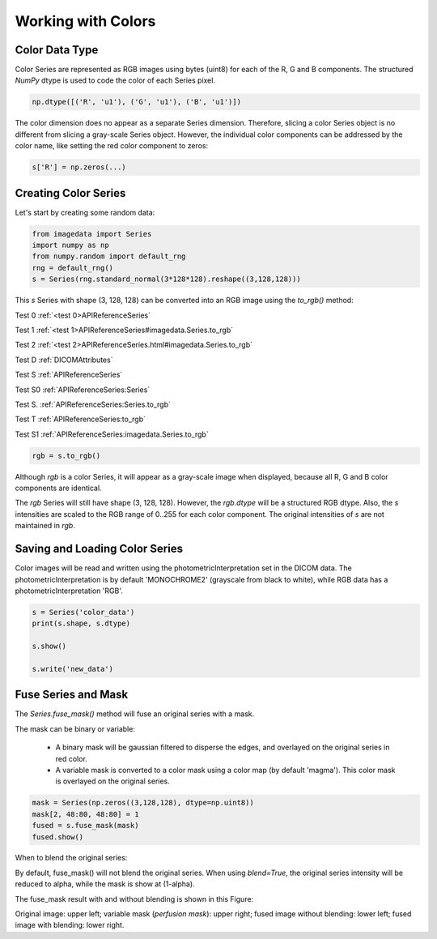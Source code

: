 .. _Colors:

Working with Colors
===================

Color Data Type
---------------

Color Series are represented as RGB images using bytes (uint8) for
each of the R, G and B components.
The structured `NumPy` dtype is used to code the color of each
Series pixel.

.. code-block:: python

    np.dtype([('R', 'u1'), ('G', 'u1'), ('B', 'u1')])

The color dimension does no appear as a separate Series dimension.
Therefore, slicing a color Series object is no different from slicing
a gray-scale Series object.
However, the individual color components can be addressed by the color name, like
setting the red color component to zeros:

.. code-block:: python

    s['R'] = np.zeros(...)

Creating Color Series
---------------------

Let's start by creating some random data:

.. code-block:: python

    from imagedata import Series
    import numpy as np
    from numpy.random import default_rng
    rng = default_rng()
    s = Series(rng.standard_normal(3*128*128).reshape((3,128,128)))

This `s` Series with shape (3, 128, 128) can be converted into an RGB image using
the `to_rgb()` method:

Test 0
:ref:`<test 0>APIReferenceSeries`

Test 1
:ref:`<test 1>APIReferenceSeries#imagedata.Series.to_rgb`

Test 2
:ref:`<test 2>APIReferenceSeries.html#imagedata.Series.to_rgb`

Test D
:ref:`DICOMAttributes`

Test S
:ref:`APIReferenceSeries`

Test S0
:ref:`APIReferenceSeries:Series`

Test S.
:ref:`APIReferenceSeries:Series.to_rgb`

Test T
:ref:`APIReferenceSeries:to_rgb`

Test S1
:ref:`APIReferenceSeries:imagedata.Series.to_rgb`

.. code-block:: python

    rgb = s.to_rgb()

Although `rgb` is a color Series, it will appear as a gray-scale image
when displayed,
because all R, G and B color components are identical.

The `rgb` Series will still have shape (3, 128, 128).
However, the `rgb.dtype` will be a structured RGB dtype.
Also, the `s` intensities are scaled to the RGB range of 0..255 for each
color component.
The original intensities of `s` are not maintained in `rgb`.

Saving and Loading Color Series
-------------------------------

Color images will be read and written using the photometricInterpretation
set in the DICOM data.
The photometricInterpretation is by default 'MONOCHROME2' (grayscale from black to white),
while RGB data has a photometricInterpretation 'RGB'.

.. code-block:: python

    s = Series('color_data')
    print(s.shape, s.dtype)

    s.show()

    s.write('new_data')

Fuse Series and Mask
--------------------

The `Series.fuse_mask()` method will fuse an original series with a mask.

The mask can be binary or variable:

  * A binary mask will be gaussian filtered to disperse the edges, and
    overlayed on the original series in red color.
  * A variable mask is converted to a color mask using a color map (by default 'magma').
    This color mask is overlayed on the original series.

.. code-block:: python

    mask = Series(np.zeros((3,128,128), dtype=np.uint8))
    mask[2, 48:80, 48:80] = 1
    fused = s.fuse_mask(mask)
    fused.show()

When to blend the original series:

By default, fuse_mask() will not blend the original series.
When using `blend=True`, the original series intensity will be reduced to alpha, while
the mask is show at (1-alpha).

The fuse_mask result with and without blending is shown in this Figure:

.. image:: fuse_mask_blend.png
Original image: upper left; variable mask (`perfusion mask`): upper right;
fused image without blending: lower left; fused image with blending: lower right.

